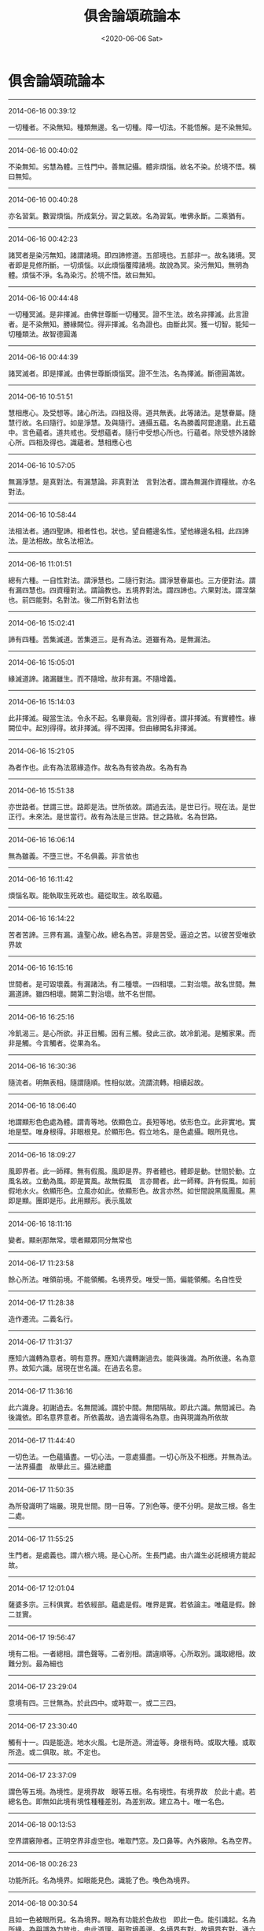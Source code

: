 #+HUGO_BASE_DIR: ~/blog
#+HUGO_SECTION: digest
#+DATE:<2020-06-06 Sat>
#+HUGO_AUTO_SET_LASTMOD: t
#+HUGO_TAGS:摘抄 佛教 古籍
#+HUGO_CATEGORIES:摘抄
#+HUGO_DRAFT: false
#+TITLE: 俱舍論頌疏論本
#+OPTIONS: toc:nil num:nil title:nil
#+STARTUP: showall
#+TAGS: 摘抄(d) 佛教(b) 古籍(o)

* 俱舍論頌疏論本

-----

2014-06-16 00:39:12

一切種者。不染無知。種類無邊。名一切種。障一切法。不能悟解。是不染無知。

-----

2014-06-16 00:40:02

不染無知。劣慧為體。三性門中。善無記攝。體非煩惱。故名不染。於境不悟。稱曰無知。

-----

2014-06-16 00:40:28

亦名習氣。數習煩惱。所成氣分。習之氣故。名為習氣。唯佛永斷。二乘猶有。

-----

2014-06-16 00:42:23

諸冥者是染污無知。諸謂諸境。即四諦修道。五部境也。五部非一。故名諸境。冥者即是見修所斷。一切煩惱。以此煩惱覆障諸境。故說為冥。染污無知。無明為體。煩惱不淨。名為染污。於境不悟。故曰無知。

-----

2014-06-16 00:44:48

一切種冥滅。是非擇滅。由佛世尊斷一切種冥。證不生法。故名非擇滅。此言證者。是不染無知。勝緣闕位。得非擇滅。名為證也。由斷此冥。獲一切智。能知一切種類法。故智德圓滿

-----

2014-06-16 00:44:39

諸冥滅者。即是擇滅。由佛世尊斷煩惱冥。證不生法。名為擇滅。斷德圓滿故。

-----

2014-06-16 10:51:51

慧相應心。及受想等。諸心所法。四相及得。道共無表。此等諸法。是慧眷屬。隨慧行故。名曰隨行。如是淨慧。及與隨行。通攝五蘊。名為勝義阿毘達磨。此五蘊中。言色蘊者。道共戒也。受想蘊者。隨行中受想心所也。行蘊者。除受想外諸餘心所。四相及得也。識蘊者。慧相應心也

-----

2014-06-16 10:57:05

無漏淨慧。是真對法。有漏慧論。非真對法　言對法者。謂為無漏作資糧故。亦名對法。

-----

2014-06-16 10:58:44

法相法者。通四聖諦。相者性也。狀也。望自體邊名性。望他緣邊名相。此四諦法。是法相故。故名法相法。

-----

2014-06-16 11:01:51

總有六種。一自性對法。謂淨慧也。二隨行對法。謂淨慧眷屬也。三方便對法。謂有漏四慧也。四資糧對法。謂論教也。五境界對法。謂四諦也。六果對法。謂涅槃也。前四能對。名對法。後二所對名對法也

-----

2014-06-16 15:02:41

諦有四種。苦集滅道。苦集道三。是有為法。道雖有為。是無漏法。

-----

2014-06-16 15:05:01

緣滅道諦。諸漏雖生。而不隨增。故非有漏。不隨增義。

-----

2014-06-16 15:14:03

此非擇滅。礙當生法。令永不起。名畢竟礙。言別得者。謂非擇滅。有實體性。緣闕位中。起別得得。故非擇滅。得不因擇。但由緣闕名非擇滅。

-----

2014-06-16 15:21:05

為者作也。此有為法眾緣造作。故名為有彼為故。名為有為

-----

2014-06-16 15:51:38

亦世路者。世謂三世。路即是法。世所依故。謂過去法。是世已行。現在法。是世正行。未來法。是世當行。故有為法是三世路。世之路故。名為世路。

-----

2014-06-16 16:06:14

無為雖義。不墮三世。不名俱義。非言依也

-----

2014-06-16 16:11:42

煩惱名取。能執取生死故也。蘊從取生。故名取蘊。

-----

2014-06-16 16:14:22

苦者苦諦。三界有漏。違聖心故。總名為苦。非是苦受。逼迫之苦。以彼苦受唯欲界故

-----

2014-06-16 16:15:16

世間者。是可毀壞義。有漏諸法。有二種壞。一四相壞。二對治壞。故名世間。無漏道諦。雖四相壞。闕第二對治壞。故不名世間。

-----

2014-06-16 16:25:16

冷飢渴三。是心所欲。非正目觸。因有三觸。發此三欲。故冷飢渴。是觸家果。而非是觸。今言觸者。從果為名。

-----

2014-06-16 16:30:36

隨流者。明無表相。隨謂隨順。性相似故。流謂流轉。相續起故。

-----

2014-06-16 18:06:40

地謂顯形色色處為體。謂青等地。依顯色立。長短等地。依形色立。此非實地。實地是堅。唯身根得。非眼根見。於顯形色。假立地名。是色處攝。眼所見也。

-----

2014-06-16 18:09:27

風即界者。此一師釋。無有假風。風即是界。界者體也。體即是動。世間於動。立風名故。立動為風。即是實風。故無假風　言亦爾者。此一師釋。許有假風。如前假地水火。依顯形色。立風亦如此。依顯形色。故言亦然。如世間說黑風團風。黑即是顯。團即是形。此用顯形。表示風故

-----

2014-06-16 18:11:16

變者。顯剎那無常。壞者顯眾同分無常也

-----

2014-06-17 11:23:58

餘心所法。唯領前境。不能領觸。名境界受。唯受一箇。偏能領觸。名自性受

-----

2014-06-17 11:28:38

造作遷流。二義名行。

-----

2014-06-17 11:31:37

應知六識轉為意者。明有意界。應知六識轉謝過去。能與後識。為所依邊。名為意界。故知六識。居現在世名識。在過去名意。

-----

2014-06-17 11:36:16

此六識身。初謝過去。名無間滅。謂於中間。無間隔故。即此六識。無間滅已。為後識依。即名意界意者。所依義故。過去識得名為意。由與現識為所依故

-----

2014-06-17 11:44:40

一切色法。一色蘊攝盡。一切心法。一意處攝盡。一切心所及不相應。并無為法。一法界攝盡　故舉此三。攝法總盡

-----

2014-06-17 11:50:35

為所發識明了端嚴。現見世間。閉一目等。了別色等。便不分明。是故三根。各生二處。

-----

2014-06-17 11:55:25

生門者。是處義也。謂六根六境。是心心所。生長門處。由六識生必託根境方能起故。

-----

2014-06-17 12:01:04

薩婆多宗。三科俱實。若依經部。蘊處是假。唯界是實。若依論主。唯蘊是假。餘二並實。

-----

2014-06-17 19:56:47

境有二相。一者總相。謂色聲等。二者別相。謂違順等。心所取別。識取總相。故難分別。最為細也

-----

2014-06-17 23:29:04

意境有四。三世無為。於此四中。或時取一。或二三四。

-----

2014-06-17 23:30:40

觸有十一。四是能造。地水火風。七是所造。滑澁等。身根有時。或取大種。或取所造。或二俱取。故。不定也。

-----

2014-06-17 23:37:09

謂色等五境。為境性。是境界故　眼等五根。名有境性。有境界故　於此十處。若總名色。即無如此境有境性種種差別。為差別故。建立為十。唯一名色。

-----

2014-06-18 00:13:53

空界謂竅隙者。正明空界非虛空也。唯取門窓。及口鼻等。內外竅隙。名為空界。

-----

2014-06-18 00:26:23

功能所託。名為境界。如眼能見色。識能了色。喚色為境界。

-----

2014-06-18 00:30:54

且如一色被眼所見。名為境界。眼為有功能於色故也　即此一色。能引識起。名為所緣。為與識為力故也。由此道理。礙取境義邊。名境界有對。故境界有對。通六根六識。以根及識。能取境故　礙緣境義邊。名所緣有對。

-----

2014-06-18 11:00:44

如有色處。其心欲生。被他聲礙。心遂不起。心不起時。名為有對。心正生時。即名無對。不同有宗於心生位說名有對。論主意朋鳩摩羅多釋故。論云此是所許

-----

2014-06-18 11:03:15

由色聲二非自性善惡。約能發心。判成善惡。心若是善。所發身語。亦名為善。心若不善。所發身語。亦名不善。所以身語。名等起善。

-----

2014-06-18 11:17:16

法界中。有十四不相應。及三無為兼無表色。名非相應法。此非相應法及靜慮中間伺。同前第三無尋無伺品。故言亦如是。謂非相應法。不與尋伺相應故。名無尋無伺。其中間禪伺。地法中無尋故。不與尋相應。故名無尋也。伺無第二伺共相應。故名無伺也

-----

2014-06-18 15:30:54

自性分別者。體唯是尋。

-----

2014-06-18 15:30:39

第六識相應散慧。名為計度分別

-----

2014-06-18 15:31:43

若定若散。意識相應諸念。名為隨念分別

-----

2014-06-18 15:34:25

緣謂攀緣。心心所法名為能緣。境名所緣。有彼所緣。名有所緣

-----

2014-06-18 15:37:39

前八界及聲無執受者。前謂取前七心界。及法界全。此八及聲。總成九界。名無執受。餘二者。餘謂所餘。謂眼等五根。色香味觸。此之九界。各通二義。一有執受。二無執受。有眼等五根住現在世。名有執受。過去未來名無執受。色香味觸住現在世。與五根不相離者。名有執受。若在現在。不與根合。及在身外。并過去未來法。名無執受

-----

2014-06-18 15:41:33

有執受者。心心所法。共所執持。攝為依處。名有執受。損益展轉。更相隨故

-----

2014-06-18 16:48:08

或所造業。至得果時。變而能熟。故名異熟。果從彼生。名異熟生。謂所造業。未至得果。起取果用。至得果時。起與果用。此與果用。與前取果用異故。名之為變。變即是異。是能熟故。名異熟。異即是熟。故名異熟。

-----

2014-06-18 16:54:03

能長養通三性。所長養唯無記。

-----

2014-06-19 01:00:51

謂生欲界。必成就識。

-----

2014-06-19 01:09:16

意彼同分。唯有一種。謂不生法。意生必同分。故唯不生。名彼同分也

-----

2014-06-19 01:10:47

根境識三。更相交涉。故名為分。同有交涉分。故名同分

-----

2014-06-19 01:11:01

同有作用分。故名同分

-----

2014-06-19 01:11:26

或復分者。是所生觸。三和生觸。同有生觸。故名同分。

-----

2014-06-19 01:12:09

由非同分與彼同分。種類分同。名彼同分。

-----

2014-06-19 11:01:45

略說非見斷。總有三種。一不染法。善無記也。二非六生。謂五識也。不從第六意生。名非六生也。三者色法此三種法。定非見斷。非迷諦理親發起。故謂不染。非六生非迷諦理。色法非見惑親發也

-----

2014-06-19 11:07:51

法界一分八種名見。謂身見等五染污見。六世間正見。謂意識相應善。有漏慧也。七有學正見。謂有學身中。諸無漏見。八無學正見。謂無學身中。諸無漏見。此八是慧。推度境故。皆名為見。

-----

2014-06-19 11:16:52

眼色等緣。生於眼識。此等於見。孰為能所。但順世情。假興言說。眼名能見。識名能了。智者於中。不應封著。

-----

2014-06-19 14:31:26

問法不過四種。以狹問寬。順前句答。以寬問狹。順後句答。互有寬狹。應作四句。若無寬狹。答曰如是。

